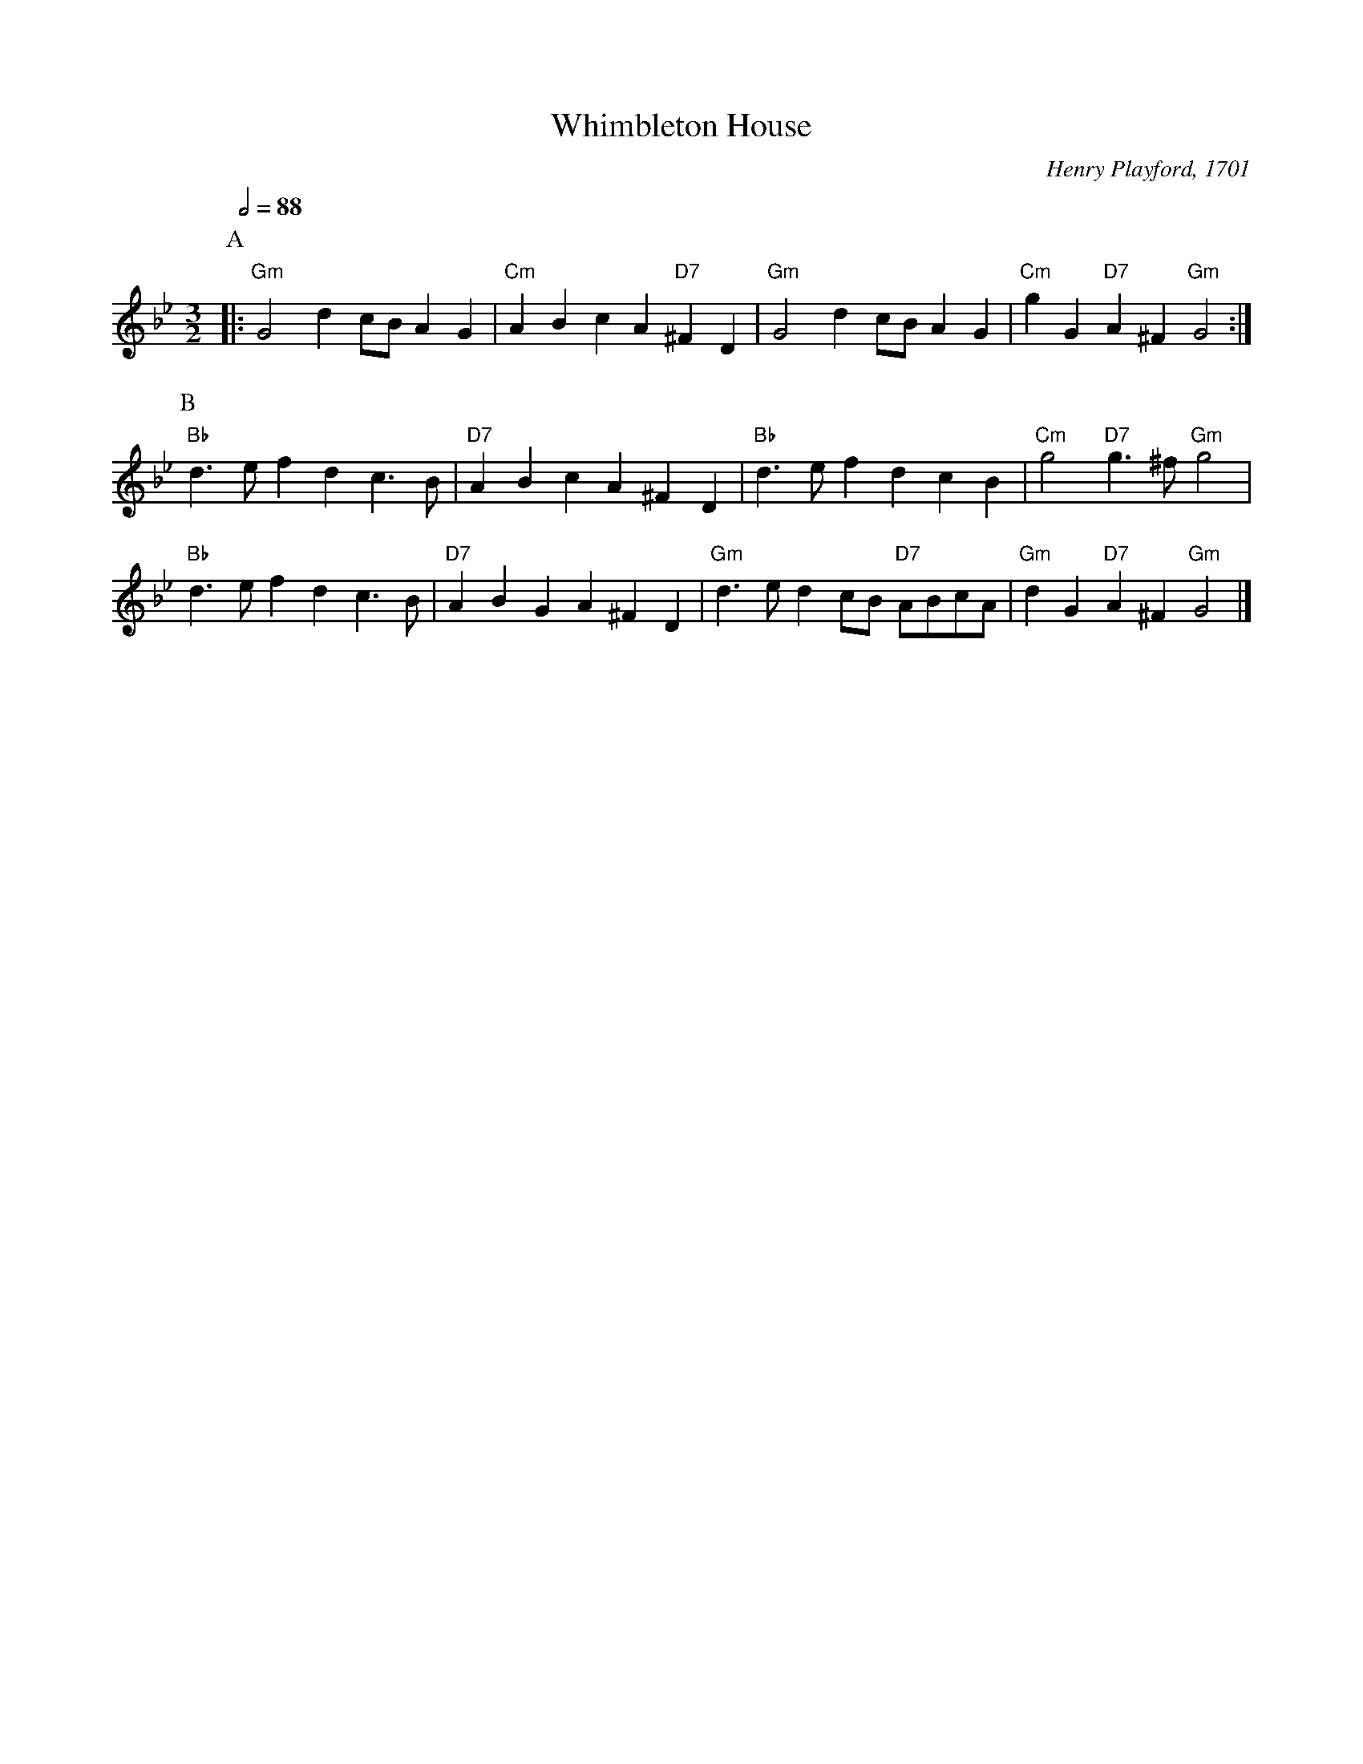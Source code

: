 X:793
T:Whimbleton House
C:Henry Playford, 1701
S:Colin Hume's website,  colinhume.com  - chords can also be printed below the stave.
N:See website where I explain why I believe this is the correct version of the tune.
L:1/4
M:3/2
%%MIDI gchord gcHcGc
%%MIDI beat 100 95 80
Q:1/2=88
K:Gm
P:A
|: "Gm"G2 dc/B/ AG | "Cm"ABcA "D7"^FD | "Gm"G2 dc/B/ AG | "Cm"gG "D7"A^F "Gm"G2 :|
P:B
"Bb"d3/e/ fd c3/B/ | "D7"AB cA ^FD | "Bb"d3/e/ fd cB | "Cm"g2 "D7"g3/^f/ "Gm"g2 |
"Bb"d3/e/ fd c3/B/ | "D7"AB GA ^FD | "Gm"d3/e/ dc/B/ "D7"A/B/c/A/ | "Gm"dG "D7"A^F "Gm"G2 |]
